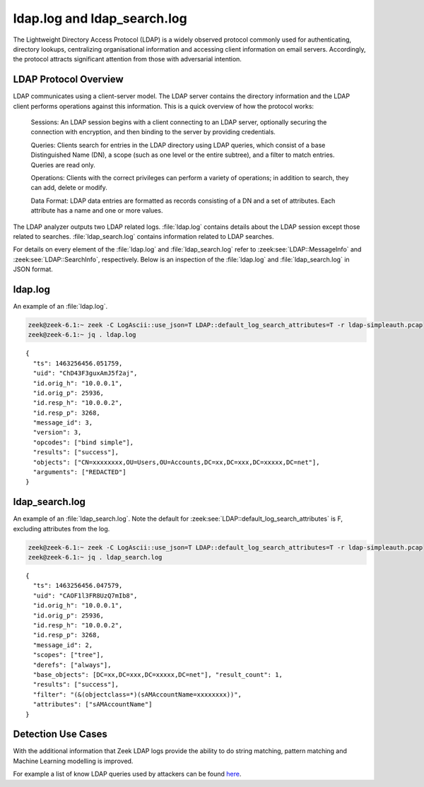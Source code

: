 ============================
ldap.log and ldap_search.log
============================

.. versionadded:: 6.1

The Lightweight Directory Access Protocol (LDAP) is a
widely observed protocol commonly used for authenticating, directory lookups,
centralizing organisational information and accessing client information on
email servers. Accordingly, the protocol attracts significant attention from
those with adversarial intention.


LDAP Protocol Overview
======================

LDAP communicates using a client-server model. The LDAP server contains the
directory information and the LDAP client performs operations against this
information. This is a quick overview of how the protocol works:

    Sessions: An LDAP session begins with a client connecting to an LDAP server,
    optionally securing the connection with encryption, and then binding to the
    server by providing credentials.

    Queries: Clients search for entries in the LDAP directory using LDAP
    queries, which consist of a base Distinguished Name (DN), a scope (such
    as one level or the entire subtree), and a filter to match entries. Queries
    are read only.

    Operations: Clients with the correct privileges can perform a variety of
    operations; in addition to search, they can add, delete or modify.

    Data Format: LDAP data entries are formatted as records consisting of a
    DN and a set of attributes. Each attribute has a name and one or more values.

The LDAP analyzer outputs two LDAP related logs. :file:`ldap.log` contains
details about the LDAP session except those related to searches.
:file:`ldap_search.log` contains information related to LDAP searches.

For details on every element of the :file:`ldap.log` and :file:`ldap_search.log`
refer to :zeek:see:`LDAP::MessageInfo` and :zeek:see:`LDAP::SearchInfo`, respectively.
Below is an inspection of the :file:`ldap.log` and :file:`ldap_search.log` in JSON format.

ldap.log
========

An example of an :file:`ldap.log`.

.. code-block:: console

    zeek@zeek-6.1:~ zeek -C LogAscii::use_json=T LDAP::default_log_search_attributes=T -r ldap-simpleauth.pcap
    zeek@zeek-6.1:~ jq . ldap.log

::

    {
      "ts": 1463256456.051759,
      "uid": "ChD43F3guxAmJ5f2aj",
      "id.orig_h": "10.0.0.1",
      "id.orig_p": 25936,
      "id.resp_h": "10.0.0.2",
      "id.resp_p": 3268,
      "message_id": 3,
      "version": 3,
      "opcodes": ["bind simple"],
      "results": ["success"],
      "objects": ["CN=xxxxxxxx,OU=Users,OU=Accounts,DC=xx,DC=xxx,DC=xxxxx,DC=net"],
      "arguments": ["REDACTED"]
    }


ldap_search.log
===============

An example of an :file:`ldap_search.log`. Note the default for
:zeek:see:`LDAP::default_log_search_attributes` is F, excluding attributes
from the log.

.. code-block:: console

    zeek@zeek-6.1:~ zeek -C LogAscii::use_json=T LDAP::default_log_search_attributes=T -r ldap-simpleauth.pcap
    zeek@zeek-6.1:~ jq . ldap_search.log

::

    {
      "ts": 1463256456.047579,
      "uid": "CAOF1l3FR8UzQ7mIb8",
      "id.orig_h": "10.0.0.1",
      "id.orig_p": 25936,
      "id.resp_h": "10.0.0.2",
      "id.resp_p": 3268,
      "message_id": 2,
      "scopes": ["tree"],
      "derefs": ["always"],
      "base_objects": [DC=xx,DC=xxx,DC=xxxxx,DC=net"], "result_count": 1,
      "results": ["success"],
      "filter": "(&(objectclass=*)(sAMAccountName=xxxxxxxx))",
      "attributes": ["sAMAccountName"]
    }


Detection Use Cases
===================

With the additional information that Zeek LDAP logs provide the ability to do
string matching, pattern matching and Machine Learning modelling is improved.

For example a list of know LDAP queries used by attackers can be found `here
<https://gist.github.com/jsecurity101/9c7e94f95b8d90f9252d64949562ba5d>`_.
